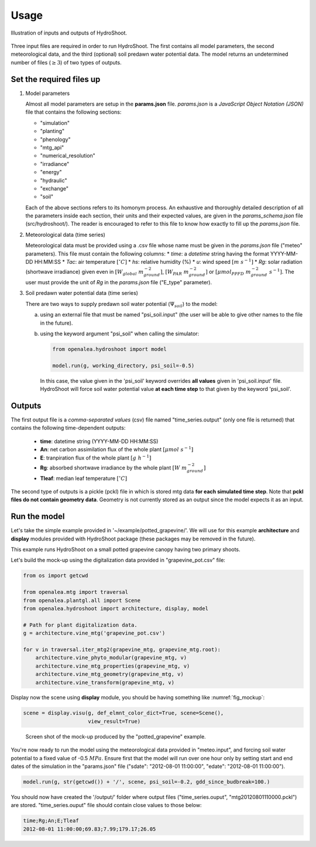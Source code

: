 =====
Usage
=====

.. figure:: figs/usage_fig_1.png
    :align: center

    Illustration of inputs and outputs of HydroShoot.


Three input files are required in order to run HydroShoot. The first contains all model parameters, the second
meteorological data, and the third (optional) soil predawn water potential data. The model returns an undetermined
number of files (:math:`\geq 3`) of two types of outputs.


Set the required files up
-------------------------

1.  Model parameters

    Almost all model parameters are setup in the **params.json** file.
    *params.json* is a *JavaScript Object Notation (JSON)* file that contains the following sections:

    *  "simulation"
    *  "planting"
    *  "phenology"
    *  "mtg_api"
    *  "numerical_resolution"
    *  "irradiance"
    *  "energy"
    *  "hydraulic"
    *  "exchange"
    *  "soil"

    Each of the above sections refers to its homonym process. An exhaustive and thoroughly detailed description
    of all the parameters inside each section, their units and their expected values, are given in the
    `params_schema.json` file (src/hydroshoot/). The reader is encouraged to refer to this file to know how exactly
    to fill up the *params.json* file.

2.  Meteorological data (time series)

    Meteorological data must be provided using a .csv file whose name must be given in the
    `params.json` file ("meteo" parameters).
    This file must contain the following columns:
    * `time`: a `datetime` string having the format YYYY-MM-DD HH:MM:SS
    * `Tac`: air temperature :math:`[^\circ C]`
    * `hs`: relative humidity (%)
    * `u`: wind speed :math:`[m \ s^{-1}]`
    * `Rg`: solar radiation (shortwave irradiance) given even in :math:`[W_{global} \ m_{ground}^{-2}]`,
    :math:`[W_{PAR} \ m_{ground}^{-2}]` or :math:`[{\mu mol}_{PPFD} \ m_{ground}^{-2} \ s^{-1}]`.
    The user must provide the unit of `Rg` in the `params.json` file ("E_type" parameter).


3.  Soil predawn water potential data (time series)

    There are two ways to supply predawn soil water potential (:math:`\Psi_{soil}`) to the model:

    a.  using an external file that must be named "psi_soil.input" (the user will be able to give other names to the file
        in the future).

    b.  using the keyword argument "psi_soil" when calling the simulator:

        .. code-block:: python

            from openalea.hydroshoot import model

            model.run(g, working_directory, psi_soil=-0.5)

        In this case, the value given in the 'psi_soil' keyword overrides **all values** given in 'psi_soil.input' file.
        HydroShoot will force soil water potential value **at each time step** to that given by the keyword 'psi_soil'.


Outputs
-------

The first output file is a *comma-separated values* (csv) file named "time_series.output" (only one file is returned)
that contains the following time-dependent outputs:

    *   **time**: datetime string (YYYY-MM-DD HH:MM:SS)
    *   **An**: net carbon assimilation flux of the whole plant :math:`[\mu mol \ s^{-1}]`
    *   **E**: tranpiration flux of the whole plant :math:`[g \ h^{-1}]`
    *   **Rg**: absorbed shortwave irradiance by the whole plant :math:`[W \ m_{ground}^{-2}]`
    *   **Tleaf**: median leaf temperature :math:`[^\circ C]`

The second type of outputs is a pickle (pckl) file in which is stored mtg data **for each simulated time step**. Note
that **pckl files do not contain geometry data**. Geometry is not currently stored as an output since the model expects
it as an input.


Run the model
-------------

Let's take the simple example provided in '~/example/potted_grapevine/'. We will use for this example **architecture**
and **display** modules provided with HydroShoot package (these packages may be removed in the future).

This example runs HydroShoot on a small potted grapevine canopy having two primary shoots.

Let's build the mock-up using the digitalization data provided in "grapevine_pot.csv" file:

.. code-block:: python

    from os import getcwd

    from openalea.mtg import traversal
    from openalea.plantgl.all import Scene
    from openalea.hydroshoot import architecture, display, model

    # Path for plant digitalization data.
    g = architecture.vine_mtg('grapevine_pot.csv')

    for v in traversal.iter_mtg2(grapevine_mtg, grapevine_mtg.root):
        architecture.vine_phyto_modular(grapevine_mtg, v)
        architecture.vine_mtg_properties(grapevine_mtg, v)
        architecture.vine_mtg_geometry(grapevine_mtg, v)
        architecture.vine_transform(grapevine_mtg, v)

Display now the scene using **display** module, you should be having something like :numref:`fig_mockup`:

.. code-block:: python

    scene = display.visu(g, def_elmnt_color_dict=True, scene=Scene(),
                         view_result=True)



.. _fig_mockup:

.. figure:: figs/usage_fig_2.png

    Screen shot of the mock-up produced by the "potted_grapevine" example.

You're now ready to run the model using the meteorological data provided in "meteo.input", and forcing soil water
potential to a fixed value of -0.5 :math:`MPa`. Ensure first that the model will run over one hour only by setting
start and end dates of the simulation in the "params.json" file ("sdate": "2012-08-01 11:00:00",
"edate": "2012-08-01 11:00:00").

.. code-block:: python

    model.run(g, str(getcwd()) + '/', scene, psi_soil=-0.2, gdd_since_budbreak=100.)

You should now have created the '/output/' folder where output files ("time_series.ouput", "mtg20120801110000.pckl")
are stored. "time_series.ouput" file should contain close values to those below:


.. code-block:: none

    time;Rg;An;E;Tleaf
    2012-08-01 11:00:00;69.83;7.99;179.17;26.05


.. figure:: figs/usage_fig_3.png
    :align: center
